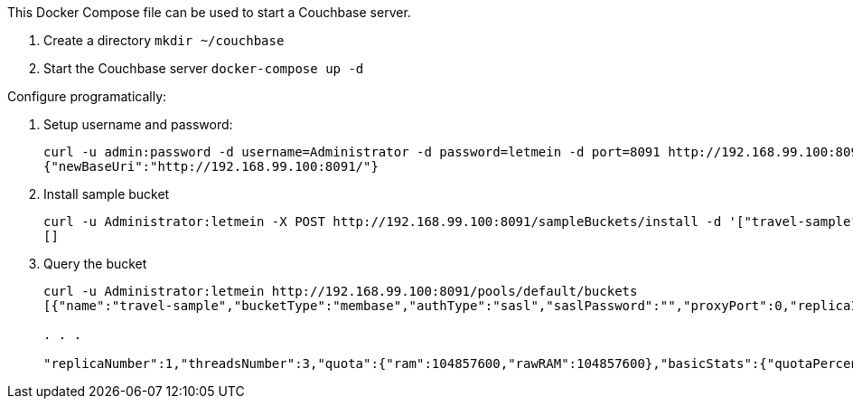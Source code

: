 This Docker Compose file can be used to start a Couchbase server.

. Create a directory `mkdir ~/couchbase`
. Start the Couchbase server `docker-compose up -d`

Configure programatically:

. Setup username and password:
+
```console
curl -u admin:password -d username=Administrator -d password=letmein -d port=8091 http://192.168.99.100:8091/settings/web
{"newBaseUri":"http://192.168.99.100:8091/"}
```
+
. Install sample bucket
+
```console
curl -u Administrator:letmein -X POST http://192.168.99.100:8091/sampleBuckets/install -d '["travel-sample"]'
[]
```
+
. Query the bucket
+
```console
curl -u Administrator:letmein http://192.168.99.100:8091/pools/default/buckets
[{"name":"travel-sample","bucketType":"membase","authType":"sasl","saslPassword":"","proxyPort":0,"replicaIndex":false,"uri":"/pools/default/buckets/travel-sample?bucket_uuid=026dba49f522c47daddb4365f36e9f6a","streamingUri":"/pools/default/bucketsStreaming/travel-sample?bucket_uuid=026dba49f522c47daddb4365f36e9f6a",

. . .

"replicaNumber":1,"threadsNumber":3,"quota":{"ram":104857600,"rawRAM":104857600},"basicStats":{"quotaPercentUsed":73.14761352539062,"opsPerSec":0,"diskFetches":0,"itemCount":31569,"diskUsed":134168613,"dataUsed":110003507,"memUsed":76700832},"evictionPolicy":"valueOnly","bucketCapabilitiesVer":"","bucketCapabilities":["cbhello","touch","couchapi","cccp","xdcrCheckpointing","nodesExt","dcp"]}]
```
